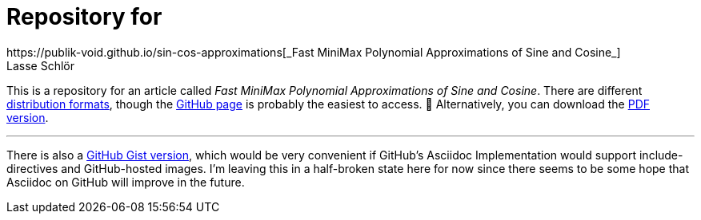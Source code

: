 = Repository for
https://publik-void.github.io/sin-cos-approximations[_Fast MiniMax Polynomial Approximations of Sine and Cosine_]
Lasse Schlör

This is a repository for an article called _Fast MiniMax Polynomial
Approximations of Sine and Cosine_. There are different
https://github.com/publik-void/sin-cos-approximations/tree/master/targets[
distribution formats], though the
https://publik-void.github.io/sin-cos-approximations[GitHub page] is probably
the easiest to access. 🙂 Alternatively, you can download the
https://github.com/publik-void/sin-cos-approximations/raw/master/targets/sin-cos-approximations.pdf[PDF version].

'''

There is also a
https://gist.github.com/publik-void/067f7f2fef32dbe5c27d6e215f824c91[GitHub
Gist version], which would be very convenient if GitHub's Asciidoc
Implementation would support include-directives and GitHub-hosted images. I'm
leaving this in a half-broken state here for now since there seems to be some
hope that Asciidoc on GitHub will improve in the future.
